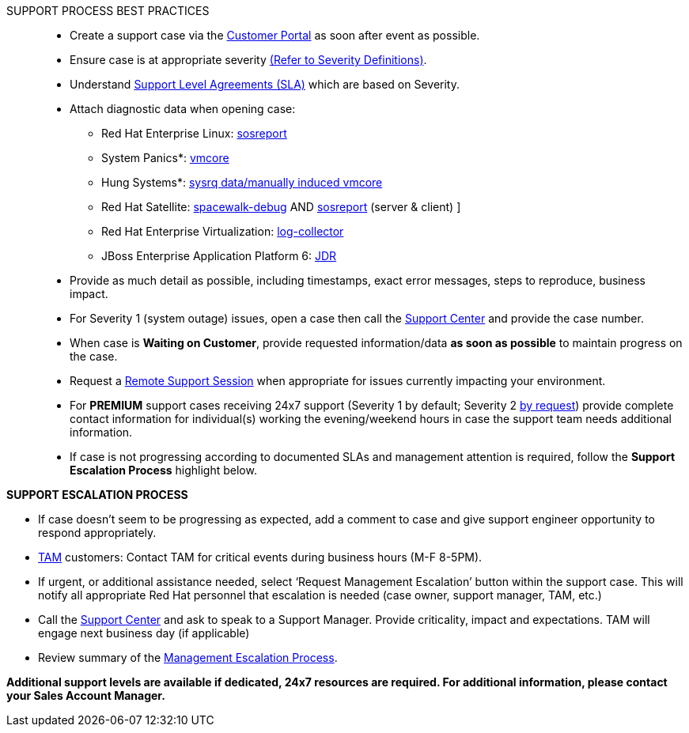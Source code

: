 [red]#SUPPORT PROCESS BEST PRACTICES#::
   * Create a support case via the link:https://access.redhat.com/support/cases/new/[Customer Portal^]  as soon after event as possible. 

   * Ensure case is at appropriate severity link:https://access.redhat.com/site/support/policy/severity/[(Refer to Severity Definitions)^].

   * Understand link:https://access.redhat.com/site/support/offerings/production/sla[Support Level Agreements (SLA)^] which are based on Severity.

   * Attach diagnostic data when opening case:
        ** Red Hat Enterprise Linux: link:https://access.redhat.com/site/solutions/3592[sosreport^]
        ** System Panics*: link:https://access.redhat.com/site/solutions/6038[vmcore^]
        ** Hung Systems*: link:https://access.redhat.com/site/solutions/2023[sysrq data/manually induced vmcore^]
        ** Red Hat Satellite: link:https://access.redhat.com/site/solutions/11047[spacewalk-debug^] AND link:https://access.redhat.com/site/solutions/3592[sosreport^] (server & client)  ]
        ** Red Hat Enterprise Virtualization: link:https://access.redhat.com/site/solutions/61546[log-collector^]
        ** JBoss Enterprise Application Platform 6: link:https://access.redhat.com/site/solutions/221103[JDR^]

   * Provide as much detail as possible, including timestamps, exact error messages, steps to reproduce, business impact.
   * For Severity 1 (system outage) issues, open a case then call the link:https://access.redhat.com/support/contact/technicalSupport.html[Support Center^] and provide the case number.
   * When case is *Waiting on Customer*, provide requested information/data *as soon as possible* to maintain progress on the case.
   * Request a link:https://access.redhat.com/site/articles/255443[Remote Support Session^] when appropriate for issues currently impacting your environment.
   * For *PREMIUM* support cases receiving 24x7 support (Severity 1 by default; Severity 2 link:https://access.redhat.com/site/solutions/696373[by request^]) provide complete contact information for individual(s) working the evening/weekend hours in case the support team needs additional information.
   * If case is not progressing according to documented SLAs and management attention is required, follow the *Support Escalation Process* highlight below.

[red]#*SUPPORT ESCALATION PROCESS*#

   * If case doesn’t seem to be progressing as expected, add a comment to case and give support engineer opportunity to respond appropriately.
   * link:https://access.redhat.com/support/offerings/tam/[TAM^]  customers: Contact TAM for critical events during business hours (M-F 8-5PM). 
   * If urgent, or additional assistance needed, select ‘Request Management Escalation’ button within the support case. This will notify all appropriate Red Hat personnel that escalation is needed (case owner, support manager, TAM, etc.)
   * Call the link:https://access.redhat.com/support/contact/technicalSupport.html[Support Center^] and ask to speak to a Support Manager. Provide criticality, impact and expectations. TAM will engage next business day (if applicable)
   * Review summary of the link:https://access.redhat.com/site/support/policy/mgt_escalation[Management Escalation Process^].

[red]#*Additional support levels are available if dedicated, 24x7 resources are required. 
For additional information, please contact your Sales Account Manager.*#
